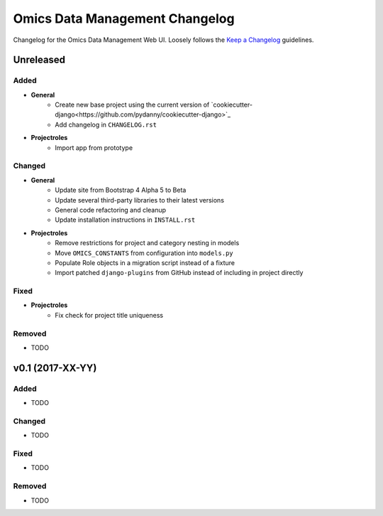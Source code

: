 Omics Data Management Changelog
^^^^^^^^^^^^^^^^^^^^^^^^^^^^^^^

Changelog for the Omics Data Management Web UI. Loosely follows the
`Keep a Changelog <http://keepachangelog.com/en/0.3.0/>`_
guidelines.


Unreleased
==========

Added
-----

- **General**
    - Create new base project using the current version of `cookiecutter-django<https://github.com/pydanny/cookiecutter-django>`_
    - Add changelog in ``CHANGELOG.rst``
- **Projectroles**
    - Import app from prototype

Changed
-------

- **General**
    - Update site from Bootstrap 4 Alpha 5 to Beta
    - Update several third-party libraries to their latest versions
    - General code refactoring and cleanup
    - Update installation instructions in ``INSTALL.rst``
- **Projectroles**
    - Remove restrictions for project and category nesting in models
    - Move ``OMICS_CONSTANTS`` from configuration into ``models.py``
    - Populate Role objects in a migration script instead of a fixture
    - Import patched ``django-plugins`` from GitHub instead of including in project directly

Fixed
-----

- **Projectroles**
    - Fix check for project title uniqueness

Removed
-------

- TODO


v0.1 (2017-XX-YY)
=================

Added
-----

- TODO

Changed
-------

- TODO

Fixed
-----

- TODO

Removed
-------

- TODO
